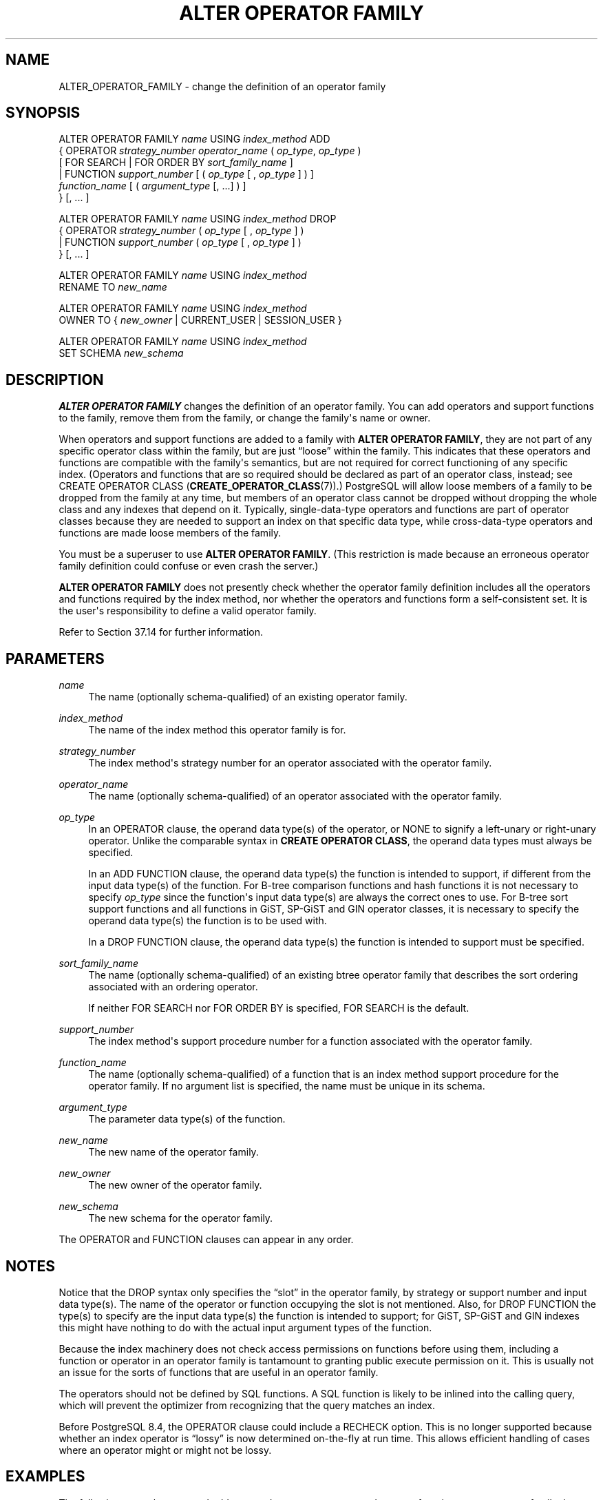 '\" t
.\"     Title: ALTER OPERATOR FAMILY
.\"    Author: The PostgreSQL Global Development Group
.\" Generator: DocBook XSL Stylesheets v1.79.1 <http://docbook.sf.net/>
.\"      Date: 2020
.\"    Manual: PostgreSQL 10.12 Documentation
.\"    Source: PostgreSQL 10.12
.\"  Language: English
.\"
.TH "ALTER OPERATOR FAMILY" "7" "2020" "PostgreSQL 10.12" "PostgreSQL 10.12 Documentation"
.\" -----------------------------------------------------------------
.\" * Define some portability stuff
.\" -----------------------------------------------------------------
.\" ~~~~~~~~~~~~~~~~~~~~~~~~~~~~~~~~~~~~~~~~~~~~~~~~~~~~~~~~~~~~~~~~~
.\" http://bugs.debian.org/507673
.\" http://lists.gnu.org/archive/html/groff/2009-02/msg00013.html
.\" ~~~~~~~~~~~~~~~~~~~~~~~~~~~~~~~~~~~~~~~~~~~~~~~~~~~~~~~~~~~~~~~~~
.ie \n(.g .ds Aq \(aq
.el       .ds Aq '
.\" -----------------------------------------------------------------
.\" * set default formatting
.\" -----------------------------------------------------------------
.\" disable hyphenation
.nh
.\" disable justification (adjust text to left margin only)
.ad l
.\" -----------------------------------------------------------------
.\" * MAIN CONTENT STARTS HERE *
.\" -----------------------------------------------------------------
.SH "NAME"
ALTER_OPERATOR_FAMILY \- change the definition of an operator family
.SH "SYNOPSIS"
.sp
.nf
ALTER OPERATOR FAMILY \fIname\fR USING \fIindex_method\fR ADD
  {  OPERATOR \fIstrategy_number\fR \fIoperator_name\fR ( \fIop_type\fR, \fIop_type\fR )
              [ FOR SEARCH | FOR ORDER BY \fIsort_family_name\fR ]
   | FUNCTION \fIsupport_number\fR [ ( \fIop_type\fR [ , \fIop_type\fR ] ) ]
              \fIfunction_name\fR [ ( \fIargument_type\fR [, \&.\&.\&.] ) ]
  } [, \&.\&.\&. ]

ALTER OPERATOR FAMILY \fIname\fR USING \fIindex_method\fR DROP
  {  OPERATOR \fIstrategy_number\fR ( \fIop_type\fR [ , \fIop_type\fR ] )
   | FUNCTION \fIsupport_number\fR ( \fIop_type\fR [ , \fIop_type\fR ] )
  } [, \&.\&.\&. ]

ALTER OPERATOR FAMILY \fIname\fR USING \fIindex_method\fR
    RENAME TO \fInew_name\fR

ALTER OPERATOR FAMILY \fIname\fR USING \fIindex_method\fR
    OWNER TO { \fInew_owner\fR | CURRENT_USER | SESSION_USER }

ALTER OPERATOR FAMILY \fIname\fR USING \fIindex_method\fR
    SET SCHEMA \fInew_schema\fR
.fi
.SH "DESCRIPTION"
.PP
\fBALTER OPERATOR FAMILY\fR
changes the definition of an operator family\&. You can add operators and support functions to the family, remove them from the family, or change the family\*(Aqs name or owner\&.
.PP
When operators and support functions are added to a family with
\fBALTER OPERATOR FAMILY\fR, they are not part of any specific operator class within the family, but are just
\(lqloose\(rq
within the family\&. This indicates that these operators and functions are compatible with the family\*(Aqs semantics, but are not required for correct functioning of any specific index\&. (Operators and functions that are so required should be declared as part of an operator class, instead; see
CREATE OPERATOR CLASS (\fBCREATE_OPERATOR_CLASS\fR(7))\&.)
PostgreSQL
will allow loose members of a family to be dropped from the family at any time, but members of an operator class cannot be dropped without dropping the whole class and any indexes that depend on it\&. Typically, single\-data\-type operators and functions are part of operator classes because they are needed to support an index on that specific data type, while cross\-data\-type operators and functions are made loose members of the family\&.
.PP
You must be a superuser to use
\fBALTER OPERATOR FAMILY\fR\&. (This restriction is made because an erroneous operator family definition could confuse or even crash the server\&.)
.PP
\fBALTER OPERATOR FAMILY\fR
does not presently check whether the operator family definition includes all the operators and functions required by the index method, nor whether the operators and functions form a self\-consistent set\&. It is the user\*(Aqs responsibility to define a valid operator family\&.
.PP
Refer to
Section\ \&37.14
for further information\&.
.SH "PARAMETERS"
.PP
\fIname\fR
.RS 4
The name (optionally schema\-qualified) of an existing operator family\&.
.RE
.PP
\fIindex_method\fR
.RS 4
The name of the index method this operator family is for\&.
.RE
.PP
\fIstrategy_number\fR
.RS 4
The index method\*(Aqs strategy number for an operator associated with the operator family\&.
.RE
.PP
\fIoperator_name\fR
.RS 4
The name (optionally schema\-qualified) of an operator associated with the operator family\&.
.RE
.PP
\fIop_type\fR
.RS 4
In an
OPERATOR
clause, the operand data type(s) of the operator, or
NONE
to signify a left\-unary or right\-unary operator\&. Unlike the comparable syntax in
\fBCREATE OPERATOR CLASS\fR, the operand data types must always be specified\&.
.sp
In an
ADD FUNCTION
clause, the operand data type(s) the function is intended to support, if different from the input data type(s) of the function\&. For B\-tree comparison functions and hash functions it is not necessary to specify
\fIop_type\fR
since the function\*(Aqs input data type(s) are always the correct ones to use\&. For B\-tree sort support functions and all functions in GiST, SP\-GiST and GIN operator classes, it is necessary to specify the operand data type(s) the function is to be used with\&.
.sp
In a
DROP FUNCTION
clause, the operand data type(s) the function is intended to support must be specified\&.
.RE
.PP
\fIsort_family_name\fR
.RS 4
The name (optionally schema\-qualified) of an existing
btree
operator family that describes the sort ordering associated with an ordering operator\&.
.sp
If neither
FOR SEARCH
nor
FOR ORDER BY
is specified,
FOR SEARCH
is the default\&.
.RE
.PP
\fIsupport_number\fR
.RS 4
The index method\*(Aqs support procedure number for a function associated with the operator family\&.
.RE
.PP
\fIfunction_name\fR
.RS 4
The name (optionally schema\-qualified) of a function that is an index method support procedure for the operator family\&. If no argument list is specified, the name must be unique in its schema\&.
.RE
.PP
\fIargument_type\fR
.RS 4
The parameter data type(s) of the function\&.
.RE
.PP
\fInew_name\fR
.RS 4
The new name of the operator family\&.
.RE
.PP
\fInew_owner\fR
.RS 4
The new owner of the operator family\&.
.RE
.PP
\fInew_schema\fR
.RS 4
The new schema for the operator family\&.
.RE
.PP
The
OPERATOR
and
FUNCTION
clauses can appear in any order\&.
.SH "NOTES"
.PP
Notice that the
DROP
syntax only specifies the
\(lqslot\(rq
in the operator family, by strategy or support number and input data type(s)\&. The name of the operator or function occupying the slot is not mentioned\&. Also, for
DROP FUNCTION
the type(s) to specify are the input data type(s) the function is intended to support; for GiST, SP\-GiST and GIN indexes this might have nothing to do with the actual input argument types of the function\&.
.PP
Because the index machinery does not check access permissions on functions before using them, including a function or operator in an operator family is tantamount to granting public execute permission on it\&. This is usually not an issue for the sorts of functions that are useful in an operator family\&.
.PP
The operators should not be defined by SQL functions\&. A SQL function is likely to be inlined into the calling query, which will prevent the optimizer from recognizing that the query matches an index\&.
.PP
Before
PostgreSQL
8\&.4, the
OPERATOR
clause could include a
RECHECK
option\&. This is no longer supported because whether an index operator is
\(lqlossy\(rq
is now determined on\-the\-fly at run time\&. This allows efficient handling of cases where an operator might or might not be lossy\&.
.SH "EXAMPLES"
.PP
The following example command adds cross\-data\-type operators and support functions to an operator family that already contains B\-tree operator classes for data types
int4
and
int2\&.
.sp
.if n \{\
.RS 4
.\}
.nf
ALTER OPERATOR FAMILY integer_ops USING btree ADD

  \-\- int4 vs int2
  OPERATOR 1 < (int4, int2) ,
  OPERATOR 2 <= (int4, int2) ,
  OPERATOR 3 = (int4, int2) ,
  OPERATOR 4 >= (int4, int2) ,
  OPERATOR 5 > (int4, int2) ,
  FUNCTION 1 btint42cmp(int4, int2) ,

  \-\- int2 vs int4
  OPERATOR 1 < (int2, int4) ,
  OPERATOR 2 <= (int2, int4) ,
  OPERATOR 3 = (int2, int4) ,
  OPERATOR 4 >= (int2, int4) ,
  OPERATOR 5 > (int2, int4) ,
  FUNCTION 1 btint24cmp(int2, int4) ;
.fi
.if n \{\
.RE
.\}
.PP
To remove these entries again:
.sp
.if n \{\
.RS 4
.\}
.nf
ALTER OPERATOR FAMILY integer_ops USING btree DROP

  \-\- int4 vs int2
  OPERATOR 1 (int4, int2) ,
  OPERATOR 2 (int4, int2) ,
  OPERATOR 3 (int4, int2) ,
  OPERATOR 4 (int4, int2) ,
  OPERATOR 5 (int4, int2) ,
  FUNCTION 1 (int4, int2) ,

  \-\- int2 vs int4
  OPERATOR 1 (int2, int4) ,
  OPERATOR 2 (int2, int4) ,
  OPERATOR 3 (int2, int4) ,
  OPERATOR 4 (int2, int4) ,
  OPERATOR 5 (int2, int4) ,
  FUNCTION 1 (int2, int4) ;
.fi
.if n \{\
.RE
.\}
.SH "COMPATIBILITY"
.PP
There is no
\fBALTER OPERATOR FAMILY\fR
statement in the SQL standard\&.
.SH "SEE ALSO"
CREATE OPERATOR FAMILY (\fBCREATE_OPERATOR_FAMILY\fR(7)), DROP OPERATOR FAMILY (\fBDROP_OPERATOR_FAMILY\fR(7)), CREATE OPERATOR CLASS (\fBCREATE_OPERATOR_CLASS\fR(7)), ALTER OPERATOR CLASS (\fBALTER_OPERATOR_CLASS\fR(7)), DROP OPERATOR CLASS (\fBDROP_OPERATOR_CLASS\fR(7))
